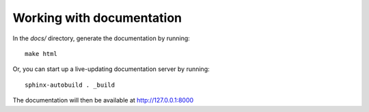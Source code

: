 Working with documentation
==========================

In the `docs/` directory, generate the documentation by running::

    make html

Or, you can start up a live-updating documentation server by running::

    sphinx-autobuild . _build

The documentation will then be available at http://127.0.0.1:8000
